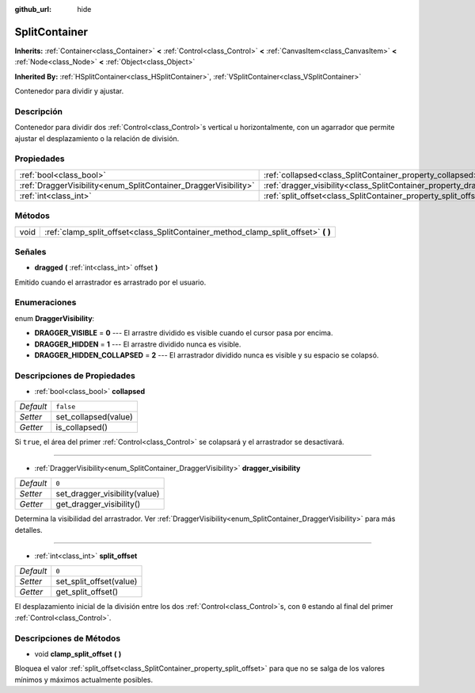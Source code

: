 :github_url: hide

.. Generated automatically by doc/tools/make_rst.py in Godot's source tree.
.. DO NOT EDIT THIS FILE, but the SplitContainer.xml source instead.
.. The source is found in doc/classes or modules/<name>/doc_classes.

.. _class_SplitContainer:

SplitContainer
==============

**Inherits:** :ref:`Container<class_Container>` **<** :ref:`Control<class_Control>` **<** :ref:`CanvasItem<class_CanvasItem>` **<** :ref:`Node<class_Node>` **<** :ref:`Object<class_Object>`

**Inherited By:** :ref:`HSplitContainer<class_HSplitContainer>`, :ref:`VSplitContainer<class_VSplitContainer>`

Contenedor para dividir y ajustar.

Descripción
----------------------

Contenedor para dividir dos :ref:`Control<class_Control>`\ s vertical u horizontalmente, con un agarrador que permite ajustar el desplazamiento o la relación de división.

Propiedades
----------------------

+-----------------------------------------------------------------+-----------------------------------------------------------------------------+-----------+
| :ref:`bool<class_bool>`                                         | :ref:`collapsed<class_SplitContainer_property_collapsed>`                   | ``false`` |
+-----------------------------------------------------------------+-----------------------------------------------------------------------------+-----------+
| :ref:`DraggerVisibility<enum_SplitContainer_DraggerVisibility>` | :ref:`dragger_visibility<class_SplitContainer_property_dragger_visibility>` | ``0``     |
+-----------------------------------------------------------------+-----------------------------------------------------------------------------+-----------+
| :ref:`int<class_int>`                                           | :ref:`split_offset<class_SplitContainer_property_split_offset>`             | ``0``     |
+-----------------------------------------------------------------+-----------------------------------------------------------------------------+-----------+

Métodos
--------------

+------+---------------------------------------------------------------------------------------+
| void | :ref:`clamp_split_offset<class_SplitContainer_method_clamp_split_offset>` **(** **)** |
+------+---------------------------------------------------------------------------------------+

Señales
--------------

.. _class_SplitContainer_signal_dragged:

- **dragged** **(** :ref:`int<class_int>` offset **)**

Emitido cuando el arrastrador es arrastrado por el usuario.

Enumeraciones
--------------------------

.. _enum_SplitContainer_DraggerVisibility:

.. _class_SplitContainer_constant_DRAGGER_VISIBLE:

.. _class_SplitContainer_constant_DRAGGER_HIDDEN:

.. _class_SplitContainer_constant_DRAGGER_HIDDEN_COLLAPSED:

enum **DraggerVisibility**:

- **DRAGGER_VISIBLE** = **0** --- El arrastre dividido es visible cuando el cursor pasa por encima.

- **DRAGGER_HIDDEN** = **1** --- El arrastre dividido nunca es visible.

- **DRAGGER_HIDDEN_COLLAPSED** = **2** --- El arrastrador dividido nunca es visible y su espacio se colapsó.

Descripciones de Propiedades
--------------------------------------------------------

.. _class_SplitContainer_property_collapsed:

- :ref:`bool<class_bool>` **collapsed**

+-----------+----------------------+
| *Default* | ``false``            |
+-----------+----------------------+
| *Setter*  | set_collapsed(value) |
+-----------+----------------------+
| *Getter*  | is_collapsed()       |
+-----------+----------------------+

Si ``true``, el área del primer :ref:`Control<class_Control>` se colapsará y el arrastrador se desactivará.

----

.. _class_SplitContainer_property_dragger_visibility:

- :ref:`DraggerVisibility<enum_SplitContainer_DraggerVisibility>` **dragger_visibility**

+-----------+-------------------------------+
| *Default* | ``0``                         |
+-----------+-------------------------------+
| *Setter*  | set_dragger_visibility(value) |
+-----------+-------------------------------+
| *Getter*  | get_dragger_visibility()      |
+-----------+-------------------------------+

Determina la visibilidad del arrastrador. Ver :ref:`DraggerVisibility<enum_SplitContainer_DraggerVisibility>` para más detalles.

----

.. _class_SplitContainer_property_split_offset:

- :ref:`int<class_int>` **split_offset**

+-----------+-------------------------+
| *Default* | ``0``                   |
+-----------+-------------------------+
| *Setter*  | set_split_offset(value) |
+-----------+-------------------------+
| *Getter*  | get_split_offset()      |
+-----------+-------------------------+

El desplazamiento inicial de la división entre los dos :ref:`Control<class_Control>`\ s, con ``0`` estando al final del primer :ref:`Control<class_Control>`.

Descripciones de Métodos
------------------------------------------------

.. _class_SplitContainer_method_clamp_split_offset:

- void **clamp_split_offset** **(** **)**

Bloquea el valor :ref:`split_offset<class_SplitContainer_property_split_offset>` para que no se salga de los valores mínimos y máximos actualmente posibles.

.. |virtual| replace:: :abbr:`virtual (This method should typically be overridden by the user to have any effect.)`
.. |const| replace:: :abbr:`const (This method has no side effects. It doesn't modify any of the instance's member variables.)`
.. |vararg| replace:: :abbr:`vararg (This method accepts any number of arguments after the ones described here.)`
